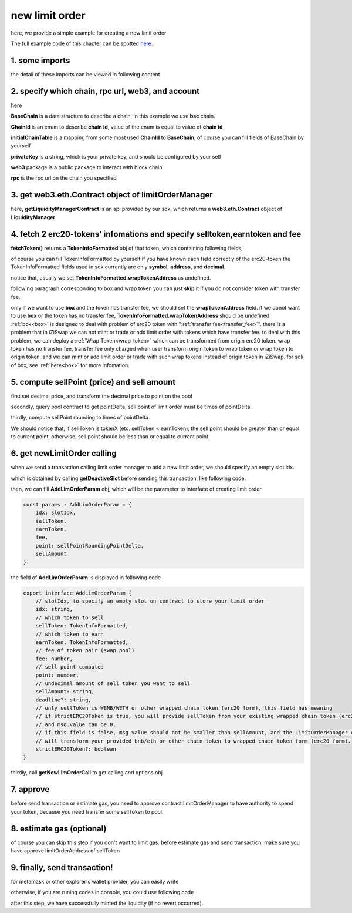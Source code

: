 .. _new_limit_order:

new limit order
================================

here, we provide a simple example for creating a new limit order

The full example code of this chapter can be spotted `here <https://github.com/izumiFinance/izumi-iZiSwap-sdk/blob/main/example/limitOrder/newLimitOrder.ts>`_.

1. some imports
---------------

.. code-block:: typescript
    :linenos:

    import {BaseChain, ChainId, initialChainTable, PriceRoundingType } from 'iziswap-sdk/lib/base/types'
    import {privateKey} from '../../.secret'
    import Web3 from 'web3';
    import { decimal2Amount, fetchToken, getSwapTokenAddress } from 'iziswap-sdk/lib/base/token/token'
    import { getDeactiveSlot, getLimitOrderManagerContract, getPoolAddress } from 'iziswap-sdk/lib/limitOrder/view';
    import { getNewLimOrderCall } from 'iziswap-sdk/lib/limitOrder/limitOrder';
    import { AddLimOrderParam } from 'iziswap-sdk/lib/limitOrder/types'
    import { pointDeltaRoundingDown, pointDeltaRoundingUp, priceDecimal2Point } from 'iziswap-sdk/lib/base/price'
    import { BigNumber } from 'bignumber.js'
    import { getPointDelta, getPoolContract } from 'iziswap-sdk/lib/pool/funcs';

the detail of these imports can be viewed in following content

.. _limit_order_base_obj_mint:

2. specify which chain, rpc url, web3, and account
--------------------------------------------------

.. code-block:: typescript
    :linenos:

    const chain:BaseChain = initialChainTable[ChainId.BSC]
    const rpc = 'https://bsc-dataseed2.defibit.io/'
    const web3 = new Web3(new Web3.providers.HttpProvider(rpc))
    const account =  web3.eth.accounts.privateKeyToAccount(privateKey)
    const accountAddress = account.address

here

**BaseChain** is a data structure to describe a chain, in this example we use **bsc** chain.

**ChainId** is an enum to describe **chain id**, value of the enum is equal to value of **chain id**

**initialChainTable** is a mapping from some most used **ChainId** to **BaseChain**, of course you can fill fields of BaseChain by yourself

**privateKey** is a string, which is your private key, and should be configured by your self

**web3** package is a public package to interact with block chain

**rpc** is the rpc url on the chain you specified

.. _LimitOrderManagerContract_forNew:

3. get web3.eth.Contract object of limitOrderManager
----------------------------------------------------

.. code-block:: typescript
    :linenos:

    const limitOrderAddress = '0x9Bf8399c9f5b777cbA2052F83E213ff59e51612B'
    const limitOrderManager = getLimitOrderManagerContract(limitOrderAddress, web3)

here, **getLiquidityManagerContract** is an api provided by our sdk, which returns a **web3.eth.Contract** object of **LiquidityManager**

4. fetch 2 erc20-tokens' infomations and specify selltoken,earntoken and fee
----------------------------------------------------------------------------

.. code-block:: typescript
    :linenos:

    const testAAddress = '0xCFD8A067e1fa03474e79Be646c5f6b6A27847399'
    const testBAddress = '0xAD1F11FBB288Cd13819cCB9397E59FAAB4Cdc16F'

    const testA = await fetchToken(testAAddress, chain, web3)
    const testB = await fetchToken(testBAddress, chain, web3)
    const fee = 2000 // 2000 means 0.2%

    const sellToken = testA
    const earnToken = testB

**fetchToken()** returns a **TokenInfoFormatted** obj of that token, which containing following fields,

of course you can fill TokenInfoFormatted by yourself if you have known each field correctly of the erc20-token
the TokenInfoFormatted fields used in sdk currently are only **symbol**, **address**, and **decimal**.

.. code-block:: typescript
    :linenos:

    export interface TokenInfoFormatted {
        // chain id of chain
        chainId: number;
        // name of token
        name: string;
        // symbol of token
        symbol: string;
        // img url, not necessary for sdk, you can fill any string or undefined
        icon: string;
        // address of token
        address: string;
        // decimal value of token, acquired by calling 'decimals()'
        decimal: number;
        // not necessary for sdk, you can fill any date or undefined
        addTime?: Date;
        // not necessary for sdk, you can fill either true/false/undefined
        custom: boolean;
        // this field usually undefined.
        // wrap token address of this token if this token has transfer fee.
        // this field only has meaning when you want to use sdk of box to deal with problem of transfer fee
        wrapTokenAddress?: string;
    }

notice that, usually we set **TokenInfoFormatted.wrapTokenAddress** as undefined.

following paragraph corresponding to box and wrap token you can just **skip** it if you do not consider token with transfer fee.

only if we want to use **box** and the token has transfer fee, we should set the **wrapTokenAddress** field.
if we donot want to use **box** or the token has no transfer fee, **TokenInfoFormatted.wrapTokenAddress** should be undefined.
:ref:`box<box>` is designed to deal with problem of erc20 token with ":ref:`transfer fee<transfer_fee>`".
there is a problem that in iZiSwap we can not mint or trade or add limit order with tokens which have transfer fee.
to deal with this problem, we can deploy a :ref:`Wrap Token<wrap_token>` which can be transformed from origin erc20 token.
wrap token has no transfer fee, transfer fee only charged when user transform origin token to wrap token or wrap token to origin token.
and we can mint or add limit order or trade with such wrap tokens instead of origin token in iZiSwap.
for sdk of box, see :ref:`here<box>` for more infomation.


5. compute sellPoint (price) and sell amount
---------------------------------------------------------

first set decimal price, and transform the decimal price to point on the pool


.. code-block:: typescript
    :linenos:

    const sellPriceDecimalAByB = 0.25
    const sellPoint = priceDecimal2Point(sellToken, earnToken, sellPriceDecimalAByB, PriceRoundingType.PRICE_ROUNDING_UP)
    
secondly, query pool contract to get pointDelta, sell point of limit order must be times of pointDelta.

.. code-block:: typescript
    :linenos:

    const poolAddress = await getPoolAddress(limitOrderManager, testA, testB, fee)
    const pool = getPoolContract(poolAddress, web3)
    const pointDelta = await getPointDelta(pool)

thirdly, compute sellPoint rounding to times of pointDelta.

.. code-block:: typescript
    :linenos:

    const state = await getPoolState(pool)
    let sellPointRoundingPointDelta = sellPoint
    if (getSwapTokenAddress(sellToken).toLowerCase() < getSwapTokenAddress(earnToken).toLowerCase()) {
        sellPointRoundingPointDelta = pointDeltaRoundingDown(sellPointRoundingPointDelta, pointDelta)
    } else {
        sellPointRoundingPointDelta = pointDeltaRoundingUp(sellPointRoundingPointDelta, pointDelta)
    }
    const sellAmountDecimal = 1000
    const sellAmount = decimal2Amount(sellAmountDecimal, testA).toFixed(0)

We should notice that, if sellToken is tokenX (etc. sellToken < earnToken), the sell point should be
greater than or equal to current point. otherwise, sell point should be less than or equal to current point.

6.  get newLimitOrder calling
---------------------------------------------------------

when we send a transaction calling limit order manager to add a new limit order, we should specify an empty slot idx.

which is obtained by calling **getDeactiveSlot** before sending this transaction, like following code.

.. code-block:: typescript
    :linenos:

    const slotIdx = await getDeactiveSlot(limitOrderManager, accountAddress)


then, we can fill **AddLimOrderParam** obj, which will be the parameter to interface of creating limit order

.. code-block:: typescript

    const params : AddLimOrderParam = {
        idx: slotIdx,
        sellToken,
        earnToken,
        fee,
        point: sellPointRoundingPointDelta,
        sellAmount
    }

the field of **AddLimOrderParam** is displayed in following code

.. code-block:: typescript

    export interface AddLimOrderParam {
        // slotIdx, to specify an empty slot on contract to store your limit order
        idx: string,
        // which token to sell
        sellToken: TokenInfoFormatted,
        // which token to earn
        earnToken: TokenInfoFormatted,
        // fee of token pair (swap pool)
        fee: number,
        // sell point computed
        point: number,
        // undecimal amount of sell token you want to sell
        sellAmount: string,
        deadline?: string,
        // only sellToken is WBNB/WETH or other wrapped chain token (erc20 form), this field has meaning
        // if strictERC20Token is true, you will provide sellToken from your existing wrapped chain token (erc20 form)
        // and msg.value can be 0.
        // if this field is false, msg.value should not be smaller than sellAmount, and the LimitOrderManager contract
        // will transform your provided bnb/eth or other chain token to wrapped chain token form (erc20 form). 
        strictERC20Token?: boolean
    }

thirdly, call **getNewLimOrderCall** to get calling and options obj

.. code-block:: typescript
    :linenos:

    const {newLimOrderCalling, options} = getNewLimOrderCall(
        limitOrderManager, 
        accountAddress, 
        chain, 
        params,
        gasPrice
    )

7. approve
---------------

before send transaction or estimate gas, you need to approve contract limitOrderManager to have authority to spend your token,
because you need transfer some sellToken to pool.

.. code-block:: typescript
    :linenos:

    // the approve interface abi of erc20 token
    const erc20ABI = [{
      "inputs": [
        {
          "internalType": "address",
          "name": "spender",
          "type": "address"
        },
        {
          "internalType": "uint256",
          "name": "amount",
          "type": "uint256"
        }
      ],
      "name": "approve",
      "outputs": [
        {
          "internalType": "bool",
          "name": "",
          "type": "bool"
        }
      ],
      "stateMutability": "nonpayable",
      "type": "function"
    }];
    // if sellToken is not chain token (BNB on bsc chain or ETH on eth chain...), we need transfer tokenA to pool
    // otherwise we can skip following codes
    {
        const sellTokenContract = new web3.eth.Contract(erc20ABI, sellToken.address);
        // you could approve a very large amount (much more greater than amount to transfer),
        // and don't worry about that because limitOrderManager only transfer your token to pool with amount you specified and your token is safe
        // then you do not need to approve next time for this user's address
        const approveCalling = sellTokenContract.methods.approve(
            limitOrderAddress, 
            "0xffffffffffffffffffffffffffffffff"
        );
        // estimate gas
        const gasLimit = await mintCalling.estimateGas({from: account})
        // then send transaction to approve
        // you could simply use followiing line if you use metamask in your frontend code
        // otherwise, you should use the function "web3.eth.accounts.signTransaction"
        // notice that, sending transaction for approve may fail if you have approved the token to limitOrderManager before
        // if you want to enlarge approve amount, you should refer to interface of erc20 token
        await approveCalling.send({gas: gasLimit})
    }

8.  estimate gas (optional)
---------------------------
of course you can skip this step if you don't want to limit gas.
before estimate gas and send transaction, make sure you have approve limitOrderAddress of sellToken

.. code-block:: typescript
    :linenos:

    // before estimate gas and send transaction, 
    // make sure you have approve limitOrderAddress of sellToken
    const gasLimit = await newLimOrderCalling.estimateGas(options)

9. finally, send transaction!
------------------------------

for metamask or other explorer's wallet provider, you can easily write 

.. code-block:: typescript
    :linenos:

    await newLimOrderCalling.send({...options, gas: gasLimit})

otherwise, if you are runing codes in console, you could use following code

.. code-block:: typescript
    :linenos:

    const gasPrice = '5000000000'
    const signedTx = await web3.eth.accounts.signTransaction(
        {
            ...options,
            to: limitOrderAddress,
            data: newLimOrderCalling.encodeABI(),
            gas: new BigNumber(gasLimit * 1.1).toFixed(0, 2),
        }, 
        privateKey
    )
    // nonce += 1;
    const tx = await web3.eth.sendSignedTransaction(signedTx.rawTransaction);

after this step, we have successfully minted the liquidity (if no revert occurred).